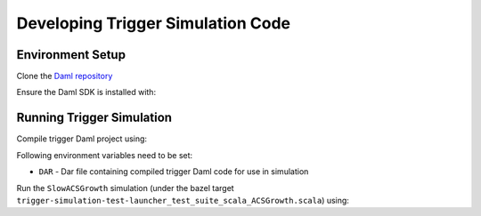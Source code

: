 .. Copyright (c) 2023 Digital Asset (Switzerland) GmbH and/or its affiliates. All rights reserved.
.. SPDX-License-Identifier: Apache-2.0

Developing Trigger Simulation Code
==================================

Environment Setup
-----------------

Clone the `Daml repository <https://github.com/digital-asset/daml>`_

.. code-block:: bash
  git clone https://github.com/digital-asset/daml
  cd daml/triggers/simulations
  nix-shell shell.nix

Ensure the Daml SDK is installed with:

.. code-block:: bash
  curl -sSL https://get.daml.com/ | sh

Running Trigger Simulation
--------------------------

Compile trigger Daml project using:

.. code-block:: bash
  daml damlc build --project-root ./daml

Following environment variables need to be set:

- ``DAR`` - Dar file containing compiled trigger Daml code for use in simulation

Run the ``SlowACSGrowth`` simulation (under the bazel target ``trigger-simulation-test-launcher_test_suite_scala_ACSGrowth.scala``) using:

.. code-block:: bash
  bazel test \
    --test_env=DAR=$(pwd)/daml/.daml/dist/trigger-simulations-0.0.1.dar \
    --test_output=streamed \
    --cache_test_results=no \
    --test_tmpdir=/tmp/ \
    --test_filter=com.daml.lf.engine.trigger.SlowACSGrowth
    //triggers/tests:trigger-simulation-test-launcher_test_suite_scala_ACSGrowth.scala
